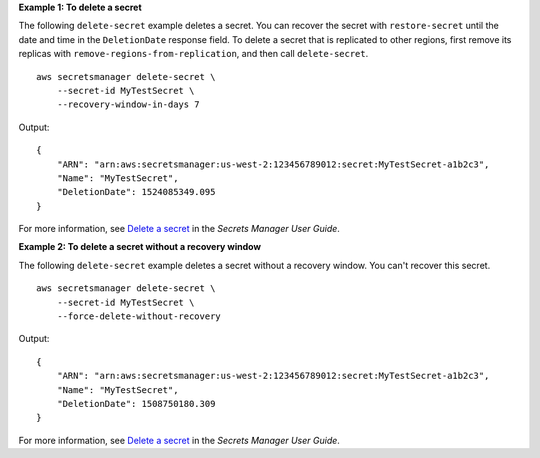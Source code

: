 **Example 1: To delete a secret**

The following ``delete-secret`` example deletes a secret. You can recover the secret with ``restore-secret`` until the date and time in the ``DeletionDate`` response field. To delete a secret that is replicated to other regions, first remove its replicas with ``remove-regions-from-replication``, and then call ``delete-secret``. ::

    aws secretsmanager delete-secret \
        --secret-id MyTestSecret \
        --recovery-window-in-days 7

Output::

    {
        "ARN": "arn:aws:secretsmanager:us-west-2:123456789012:secret:MyTestSecret-a1b2c3",
        "Name": "MyTestSecret",
        "DeletionDate": 1524085349.095
    }

For more information, see `Delete a secret <https://docs.aws.amazon.com/secretsmanager/latest/userguide/manage_delete-secret.html>`__ in the *Secrets Manager User Guide*.

**Example 2: To delete a secret without a recovery window**

The following ``delete-secret`` example deletes a secret without a recovery window. You can't recover this secret. ::

    aws secretsmanager delete-secret \
        --secret-id MyTestSecret \
        --force-delete-without-recovery

Output::

    {
        "ARN": "arn:aws:secretsmanager:us-west-2:123456789012:secret:MyTestSecret-a1b2c3",
        "Name": "MyTestSecret",
        "DeletionDate": 1508750180.309
    }

For more information, see `Delete a secret <https://docs.aws.amazon.com/secretsmanager/latest/userguide/manage_delete-secret.html>`__ in the *Secrets Manager User Guide*.